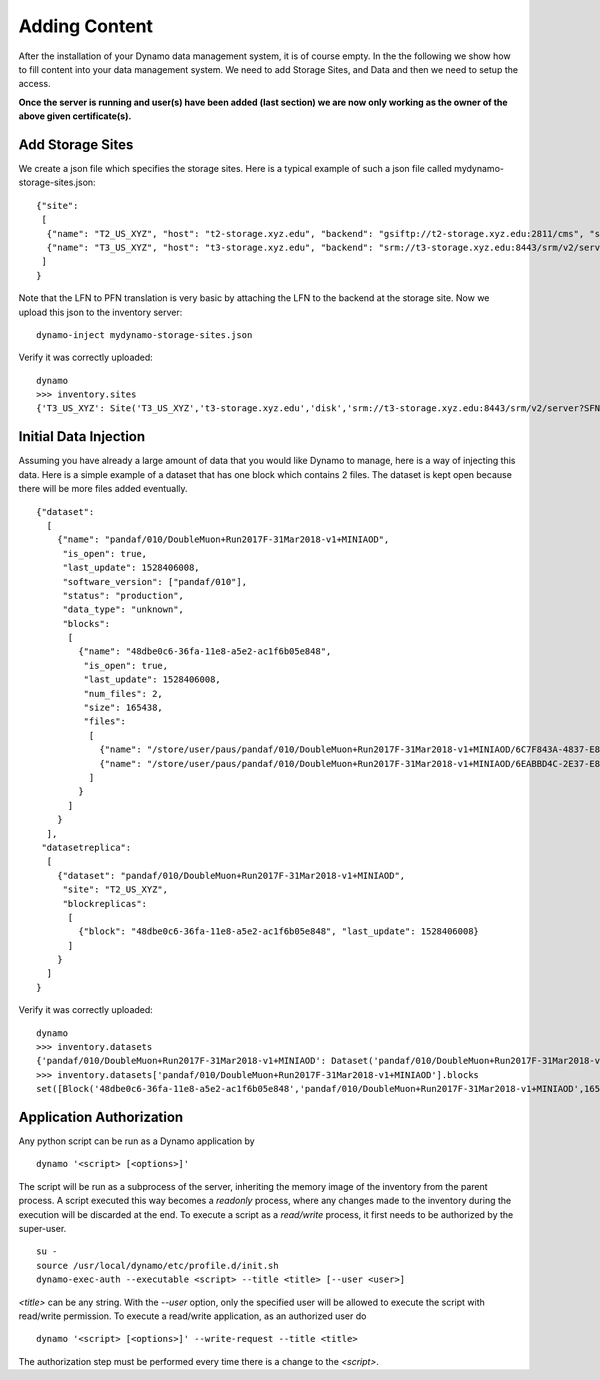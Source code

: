 Adding Content
--------------

After the installation of your Dynamo data management system, it is of course empty. In the the following we show how to fill content into your data management system. We need to add Storage Sites, and Data and then we need to setup the access.

**Once the server is running and user(s) have been added (last section) we are now only working as the owner of the above given certificate(s).**

.. _addstorage-ref:

Add Storage Sites
.................

We create a json file which specifies the storage sites. Here is a typical example of such a json file called mydynamo-storage-sites.json:
::
  
    {"site":
     [
      {"name": "T2_US_XYZ", "host": "t2-storage.xyz.edu", "backend": "gsiftp://t2-storage.xyz.edu:2811/cms", "status": "ready"},
      {"name": "T3_US_XYZ", "host": "t3-storage.xyz.edu", "backend": "srm://t3-storage.xyz.edu:8443/srm/v2/server?SFN=/mnt/hadoop/cms", "status": "ready"}
     ]
    }

Note that the LFN to PFN translation is very basic by attaching the LFN to the backend at the storage site. Now we upload this json to the inventory server:
::

   dynamo-inject mydynamo-storage-sites.json

Verify it was correctly uploaded:
::

   dynamo
   >>> inventory.sites
   {'T3_US_XYZ': Site('T3_US_XYZ','t3-storage.xyz.edu','disk','srm://t3-storage.xyz.edu:8443/srm/v2/server?SFN=/mnt/hadoop/cms','ready',2), 'T2_US_XYZ': Site('T2_US_XYZ','t2-storage.xyz.edu','disk','gsiftp://t2-storage.xyz.edu:2811/cms','ready',1)}


Initial Data Injection
......................

Assuming you have already a large amount of data that you would like Dynamo to manage, here is a way of injecting this data. Here is a simple example of a dataset that has one block which contains 2 files. The dataset is kept open because there will be more files added eventually.
::

    {"dataset":
      [
        {"name": "pandaf/010/DoubleMuon+Run2017F-31Mar2018-v1+MINIAOD",
         "is_open": true,
         "last_update": 1528406008,
         "software_version": ["pandaf/010"],
         "status": "production",
	 "data_type": "unknown",
         "blocks":
          [
            {"name": "48dbe0c6-36fa-11e8-a5e2-ac1f6b05e848",
             "is_open": true,
             "last_update": 1528406008,
             "num_files": 2,
             "size": 165438,
             "files":
              [
                {"name": "/store/user/paus/pandaf/010/DoubleMuon+Run2017F-31Mar2018-v1+MINIAOD/6C7F843A-4837-E811-93AC-14187741208F.root", "size": 57495},
                {"name": "/store/user/paus/pandaf/010/DoubleMuon+Run2017F-31Mar2018-v1+MINIAOD/6EABBD4C-2E37-E811-AB8D-1866DAEA7F94.root", "size": 107943}
              ]
            }
          ]
        }
      ],
     "datasetreplica":
      [
        {"dataset": "pandaf/010/DoubleMuon+Run2017F-31Mar2018-v1+MINIAOD",
         "site": "T2_US_XYZ",
         "blockreplicas":
          [
            {"block": "48dbe0c6-36fa-11e8-a5e2-ac1f6b05e848", "last_update": 1528406008}
          ]
        }
      ]
    }
  

Verify it was correctly uploaded:
::

   dynamo
   >>> inventory.datasets
   {'pandaf/010/DoubleMuon+Run2017F-31Mar2018-v1+MINIAOD': Dataset('pandaf/010/DoubleMuon+Run2017F-31Mar2018-v1+MINIAOD','production','unknown','pandaf/010',1528406008,True,1)}
   >>> inventory.datasets['pandaf/010/DoubleMuon+Run2017F-31Mar2018-v1+MINIAOD'].blocks
   set([Block('48dbe0c6-36fa-11e8-a5e2-ac1f6b05e848','pandaf/010/DoubleMuon+Run2017F-31Mar2018-v1+MINIAOD',165438,2,True,1528406008,1,False)])


Application Authorization
.........................

Any python script can be run as a Dynamo application by
::

  dynamo '<script> [<options>]'

The script will be run as a subprocess of the server, inheriting the memory image of the inventory from the parent process. A script executed this way becomes a *readonly* process, where any changes made to the inventory during the execution will be discarded at the end. To execute a script as a *read/write* process, it first needs to be authorized by the super-user.
::

  su -
  source /usr/local/dynamo/etc/profile.d/init.sh
  dynamo-exec-auth --executable <script> --title <title> [--user <user>]

`<title>` can be any string. With the `--user` option, only the specified user will be allowed to execute the script with read/write permission. To execute a read/write application, as an authorized user do
::

  dynamo '<script> [<options>]' --write-request --title <title>

The authorization step must be performed every time there is a change to the `<script>`.
